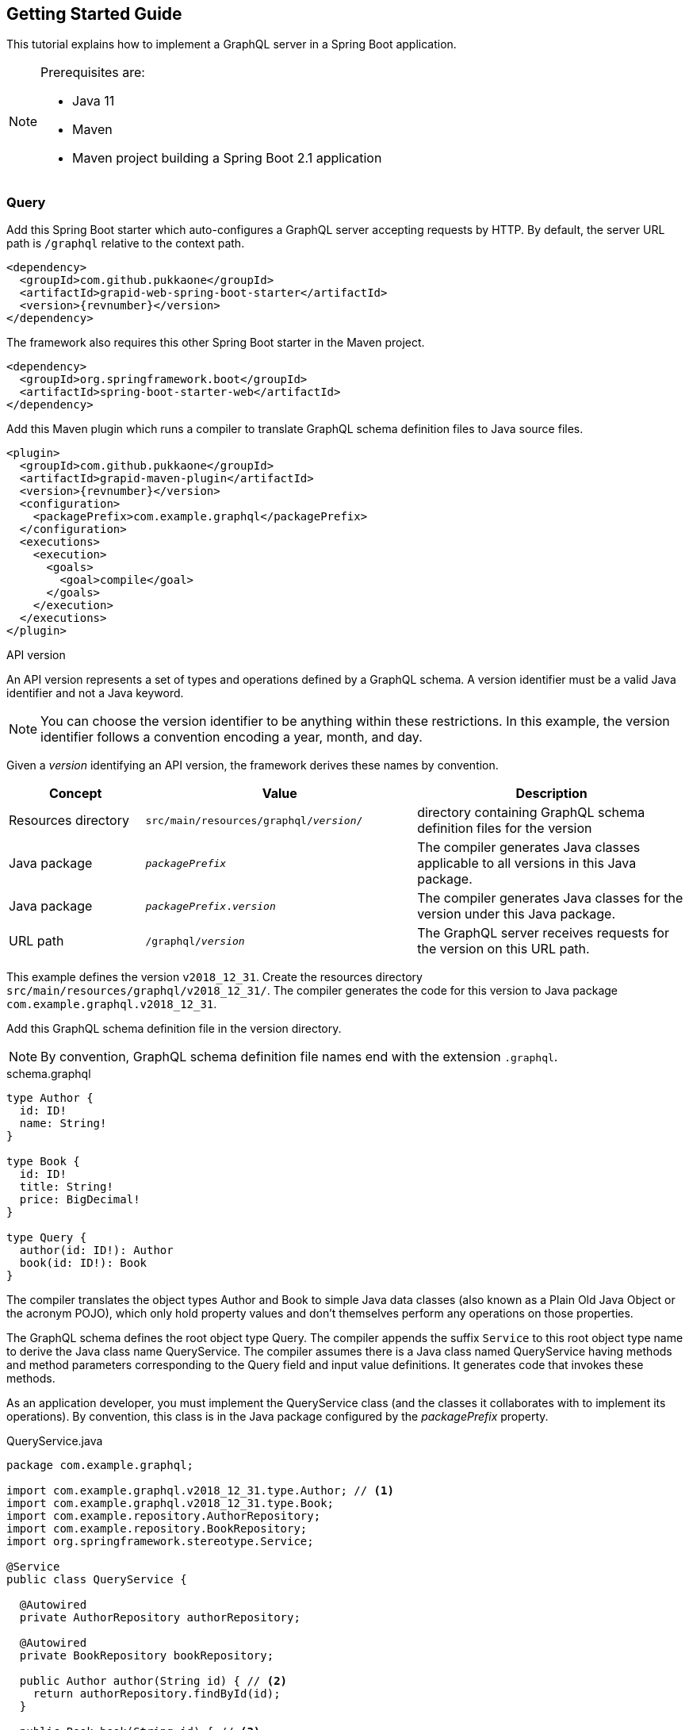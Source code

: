 == Getting Started Guide

This tutorial explains how to implement a GraphQL server in a Spring Boot application.

[NOTE]
====
Prerequisites are:

  - Java 11
  - Maven
  - Maven project building a Spring Boot 2.1 application
====


=== Query

Add this Spring Boot starter which auto-configures a GraphQL server accepting requests by HTTP.
By default, the server URL path is `/graphql` relative to the context path.

[source,xml,subs="verbatim,attributes"]
----
<dependency>
  <groupId>com.github.pukkaone</groupId>
  <artifactId>grapid-web-spring-boot-starter</artifactId>
  <version>{revnumber}</version>
</dependency>
----

The framework also requires this other Spring Boot starter in the Maven project.

[source,xml]
----
<dependency>
  <groupId>org.springframework.boot</groupId>
  <artifactId>spring-boot-starter-web</artifactId>
</dependency>
----

Add this Maven plugin which runs a compiler to translate GraphQL schema definition files to Java
source files.

[source,xml,subs="verbatim,attributes"]
----
<plugin>
  <groupId>com.github.pukkaone</groupId>
  <artifactId>grapid-maven-plugin</artifactId>
  <version>{revnumber}</version>
  <configuration>
    <packagePrefix>com.example.graphql</packagePrefix>
  </configuration>
  <executions>
    <execution>
      <goals>
        <goal>compile</goal>
      </goals>
    </execution>
  </executions>
</plugin>
----

.API version
****
An API version represents a set of types and operations defined by a GraphQL schema.
A version identifier must be a valid Java identifier and not a Java keyword.
****

[NOTE]
You can choose the version identifier to be anything within these restrictions.
In this example, the version identifier follows a convention encoding a year, month, and day.

Given a _version_ identifying an API version, the framework derives these names by convention.

[cols="d,2d,2d"]
|===
| Concept | Value | Description

| Resources directory
| `src/main/resources/graphql/_version_/`
| directory containing GraphQL schema definition files for the version

| Java package
| `_packagePrefix_`
| The compiler generates Java classes applicable to all versions in this Java package.

| Java package
| `_packagePrefix_._version_`
| The compiler generates Java classes for the version under this Java package.

| URL path
| `/graphql/_version_`
| The GraphQL server receives requests for the version on this URL path.
|===

This example defines the version `v2018_12_31`.
Create the resources directory `src/main/resources/graphql/v2018_12_31/`.
The compiler generates the code for this version to Java package `com.example.graphql.v2018_12_31`.

Add this GraphQL schema definition file in the version directory.

[NOTE]
By convention, GraphQL schema definition file names end with the extension `.graphql`.

.schema.graphql
[source,graphql]
----
type Author {
  id: ID!
  name: String!
}

type Book {
  id: ID!
  title: String!
  price: BigDecimal!
}

type Query {
  author(id: ID!): Author
  book(id: ID!): Book
}
----

The compiler translates the object types Author and Book to simple Java data classes (also known as
a Plain Old Java Object or the acronym POJO), which only hold property values and don't themselves
perform any operations on those properties.

The GraphQL schema defines the root object type Query.
The compiler appends the suffix `Service` to this root object type name to derive the Java class
name QueryService.
The compiler assumes there is a Java class named QueryService having methods and method parameters
corresponding to the Query field and input value definitions.
It generates code that invokes these methods.

As an application developer, you must implement the QueryService class (and the classes it
collaborates with to implement its operations).
By convention, this class is in the Java package configured by the _packagePrefix_ property.

.QueryService.java
[source,java]
----
package com.example.graphql;

import com.example.graphql.v2018_12_31.type.Author; // <1>
import com.example.graphql.v2018_12_31.type.Book;
import com.example.repository.AuthorRepository;
import com.example.repository.BookRepository;
import org.springframework.stereotype.Service;

@Service
public class QueryService {

  @Autowired
  private AuthorRepository authorRepository;

  @Autowired
  private BookRepository bookRepository;

  public Author author(String id) { // <2>
    return authorRepository.findById(id);
  }

  public Book book(String id) { // <3>
    return bookRepository.findById(id);
  }
}
----
<1> The compiler generated the simple Java data class Author from the GraphQL object type Author.
<2> The compiler translated this Java method signature from the field `author` of the GraphQL
    root object type Query.
<3> The compiler translated this Java method signature from the field `book` of the GraphQL
    root object type Query.

Run the application. In https://github.com/prisma/graphql-playground[GraphQL Playground],
connect to `http://localhost:8080/graphql/v2018_12_31` to send a GraphQL query to the server.


=== Mutation

Add a mutation to the GraphQL schema.

.schema.graphql
[source,graphql]
----
type Author {
  id: ID!
  name: String!
}

type Book {
  id: ID!
  title: String!
  price: BigDecimal!
}

type BookInput { # <1>
  title: String
  price: BigDecimal
}

type Mutation { # <2>
  createBook(bookInput: BookInput!): Book!
}

type Query {
  author(id: ID!): Author
  book(id: ID!): Book
}
----
<1> Add input type BookInput.
<2> Add root object type Mutation.

The compiler assumes there is a Java class named MutationService having methods and method
parameters corresponding to the Mutation field and input value definitions.
It generates code that invokes these methods.

As an application developer, you must implement the MutationService class.

.MutationService.java
[source,java]
----
package com.example.graphql;

import com.example.graphql.v2018_12_31.type.Book;
import com.example.graphql.v2018_12_31.type.BookInput; // <1>
import com.example.repository.BookRepository;
import org.springframework.stereotype.Service;

@Service
public class MutationService {

  @Autowired
  private BookRepository bookRepository;

  public Book createBook(BookInput bookInput) { // <2>
    return bookRepository.createBook(bookInput.getTitle(), bookInput.getPrice());
  }
}
----
<1> The compiler generated the simple Java data class BookInput from the GraphQL input type
    BookInput.
<2> The compiler translated this Java method signature from the field `createBook` of the GraphQL
    root object type Mutation.


=== Field

In the GraphQL conceptual model, a field is a function which yields a value.
(Some GraphQL server implementations call these functions _resolvers_.)
The framework implements two ways to yield a value.
If a field does not have any arguments, then the framework reads a similarly-named property of a
simple Java data object.
If a field has one or more arguments, then the framework invokes a method of a Java service class,
passing the arguments to the method parameters.

Suppose the GraphQL object type Author defines a field `books` which is intended to provide all
books written by the author.

[source,graphql]
----
type Author {
  id: ID!
  name: String!
  books: [Book]!
}
----

The framework will try to read the property `books` of the simple Java data class Author.
To invoke a method of a Java service class instead, add a custom directive to the field.

[source,graphql]
----
type Author {
  id: ID!
  name: String!
  books: [Book]!
      @argument(name = "authorId", value = "((Author) environment.getSource()).getId()"
}
----

The `@argument` directive invokes a Java method with an additional argument.
The argument value is a Java language expression.
In the example expression, `environment` is an instance of
https://static.javadoc.io/com.graphql-java/graphql-java/12.0/graphql/schema/DataFetchingEnvironment.html[DataFetchingEnvironment].

Add the method to be invoked to the QueryService class.

[source,java]
----
  public List<Book> books(String authorId) {
    return bookRepository.findByAuthorId(authorId);
  }
----


=== Modularize GraphQL Schema

As the complexity of the GraphQL schema grows, you will want to organize the types and operations
into multiple schema definition files.
The framework merges multiple files in a version directory into a single GraphQL schema.

As you add operations to the GraphQL root object types, the number of methods you need to maintain
in the MutationService class and QueryService class may become unwieldly.
Instead of making these two service classes responsible for all your business logic, you can
organize the methods into other Java service classes.

Delete the schema.graphql file.
Other files will replace it.

Define the GraphQL root object type Mutation with no fields.
You're going to extend this type, and type extensions are only allowed on already defined types.

.Mutation.graphql
[source,graphql]
----
type Mutation {
}
----

Define the GraphQL root object type Query with no fields.

.Query.graphql
[source,graphql]
----
type Query {
}
----

Extend GraphQL root object type Query with author operations.
A custom directive ties the fields defined in the object type extension to methods of Java class
AuthorService.
As an application developer, you must implement the AuthorService class.

.Author.graphql
[source,graphql]
----
type Author {
  id: ID!
  name: String!
}

extend type Query @tie(service: "AuthorService") {
  author(id: ID!): Author
}
----

Similarly extend Mutation and Query with book operations, and tie them to methods of Java class
BookService.

.Book.graphql
[source,graphql]
----
type Book {
  id: ID!
  title: String!
  price: BigDecimal!
}

type BookInput {
  title: String
  price: BigDecimal
}

extend type Mutation @tie(service: "BookService") {
  createBook(bookInput: BookInput!): Book!
}

extend type Query @tie(service: "BookService") {
  book(id: ID!): Book
}
----


=== API Versioning

Ideally, you want your server to implement a single API version which stays backward compatible.
In general, these guidelines help you avoid making breaking changes to your API:

  - Only add new fields.
  - Never delete or alter existing fields.

There may come a time when an incompatible change is required.
At that time, create a new API version implementing the incompatible change.
The server handles requests to old and new API versions.
Service classes only handle requests in the newest API version.
The framework transforms requests and responses for older API versions into representations the
service classes can handle.

API versions are sorted from oldest to newest by comparing the version identifier.
Numbers in versions are compared numerically.
For example, version `v2` is older than `v11`, but they would be sorted in the opposite direction if
compared lexicographically.


==== Object Type Change

For example, let's add a new API version, v2019_01_01, which introduces an incompatible change.
The new API version moves the field price from object type Book to a nested object.
Clients will send requests to the new API version at URL path `/graphql/v2019_01_01`.

Copy resources directory `src/main/resources/graphql/v2018_12_31/`
to `src/main/resources/graphql/v2019_01_01/`.
Change the Book definition in the new API version.

.v2019_01_01/Book.graphql
[source,graphql]
----
type Offer {
  price: BigDecimal! # <1>
}

type Book {
  id: ID!
  title: String!
  offer: Offer!
}
----
<1> In the previous API version, price is a field of object type Book.

Add a Java class describing the API change and how to transform an object type from the new
API version to a representation acceptable to a client of the previous API version.

.BookPriceChange.java
[source,java]
----
package com.example.graphql.v2019_01_01; // <1>

import com.example.graphql.v2019_01_01.type.Book;
import com.github.pukkaone.grapid.core.apichange.ObjectTypeChange;
import org.springframework.stereotype.Component;

@Component
public class BookPriceChange
    extends ObjectTypeChange<Book, com.example.graphql.v2018_12_31.type.Book> {

  public BookPriceChange() {
    super("In object type Book, field price moved to field of nested object offer.");
  }

  @Override
  public void downgrade(Book source, com.example.graphql.v2018_12_31.type.Book target) {
    target.setPrice(source.getOffer().getPrice());
    target.removeField("offer");
  }
}
----
<1> By convention, the Java package corresponds to the API version introducing the change.

You must also change the service classes to use the Java classses generated from new API version.


==== Input Type Change

Change the input type BookInput by moving the field price to a nested input.

.v2019_01_01/Book.graphql
[source,graphql]
----
type OfferInput {
  price: BigDecimal! # <1>
}

type BookInput {
  title: String
  offer: OfferInput
}
----
<1> In the previous API version, price is a field of input type BookInput.

Add a Java class describing the API change and how to transform an input type from the previous
API version to the new API version.

.BookInputPriceChange.java
[source,java]
----
package com.example.graphql.v2019_01_01;

import com.example.graphql.v2019_01_01.type.BookInput;
import com.example.graphql.v2019_01_01.type.OfferInput;
import com.github.pukkaone.grapid.core.apichange.InputTypeChange;
import org.springframework.stereotype.Component;

@Component
public class BookInputPriceChange
    extends InputTypeChange<com.example.graphql.v2018_12_31.type.BookInput, BookInput> {

  public BookInputPriceChange() {
    super("In input type BookInput, field price moved to field of nested input offer.");
  }

  @Override
  public void upgrade(com.example.graphql.v2018_12_31.type.BookInput source, BookInput target) {
    OfferInput offer = new OfferInput();
    offer.setPrice(source.getPrice());

    target.setOffer(offer);
    target.removeField("price");
  }
}
----


==== Enum Type Change

Suppose the previous API version defines an enum type.

[source,graphql]
----
enum Meal {
  BREAKFAST
  LUNCH
  DINNER
}
----

The new API version adds an enum value.

[source,graphql]
----
enum Meal {
  BREAKFAST
  SECOND_BREAKFAST # <1>
  LUNCH
  DINNER
}
----
<1> The new API version adds this enum value.

Old clients will not understand the new enum value, so transform the new enum value to an enum value
acceptable to old clients.

.MealSecondBreakfastChange.java
[source,java]
----
package com.example.graphql.v2019_01_01;

import com.example.graphql.v2019_01_01.type.Meal;
import com.github.pukkaone.grapid.core.apichange.EnumTypeChange;

public class MealSecondBreakfastChange
    extends EnumTypeChange<com.example.graphql.v2018_12_31.type.Meal, Meal> {

  public MealSecondBreakfastChange() {
    super("Added enum value SECOND_BREAKFAST to enum type Meal.");
  }

  @Override
  public String downgrade(String enumValueName) {
    return enumValueName.equals(Meal.SECOND_BREAKFAST.name())
        ? Meal.BREAKFAST.name() : enumValueName;
  }
}
----


==== Side Effect

Sometimes a new API version introduces a change in the application's behavior.
The application logic is different depending on the API version of the request being processed.

Inject a RequestVersion instance and the change instance.

[source,java]
----
@Autowired
private RequestVersion requestVersion;

@Autowired
private MealSecondBreakChange mealSecondBreakfastChange;
----

The application code checks if the change is active for the current request being processed.

[source,java]
----
if (requestVersion.isActive(mealSecondBreakfastChange)) {
----
